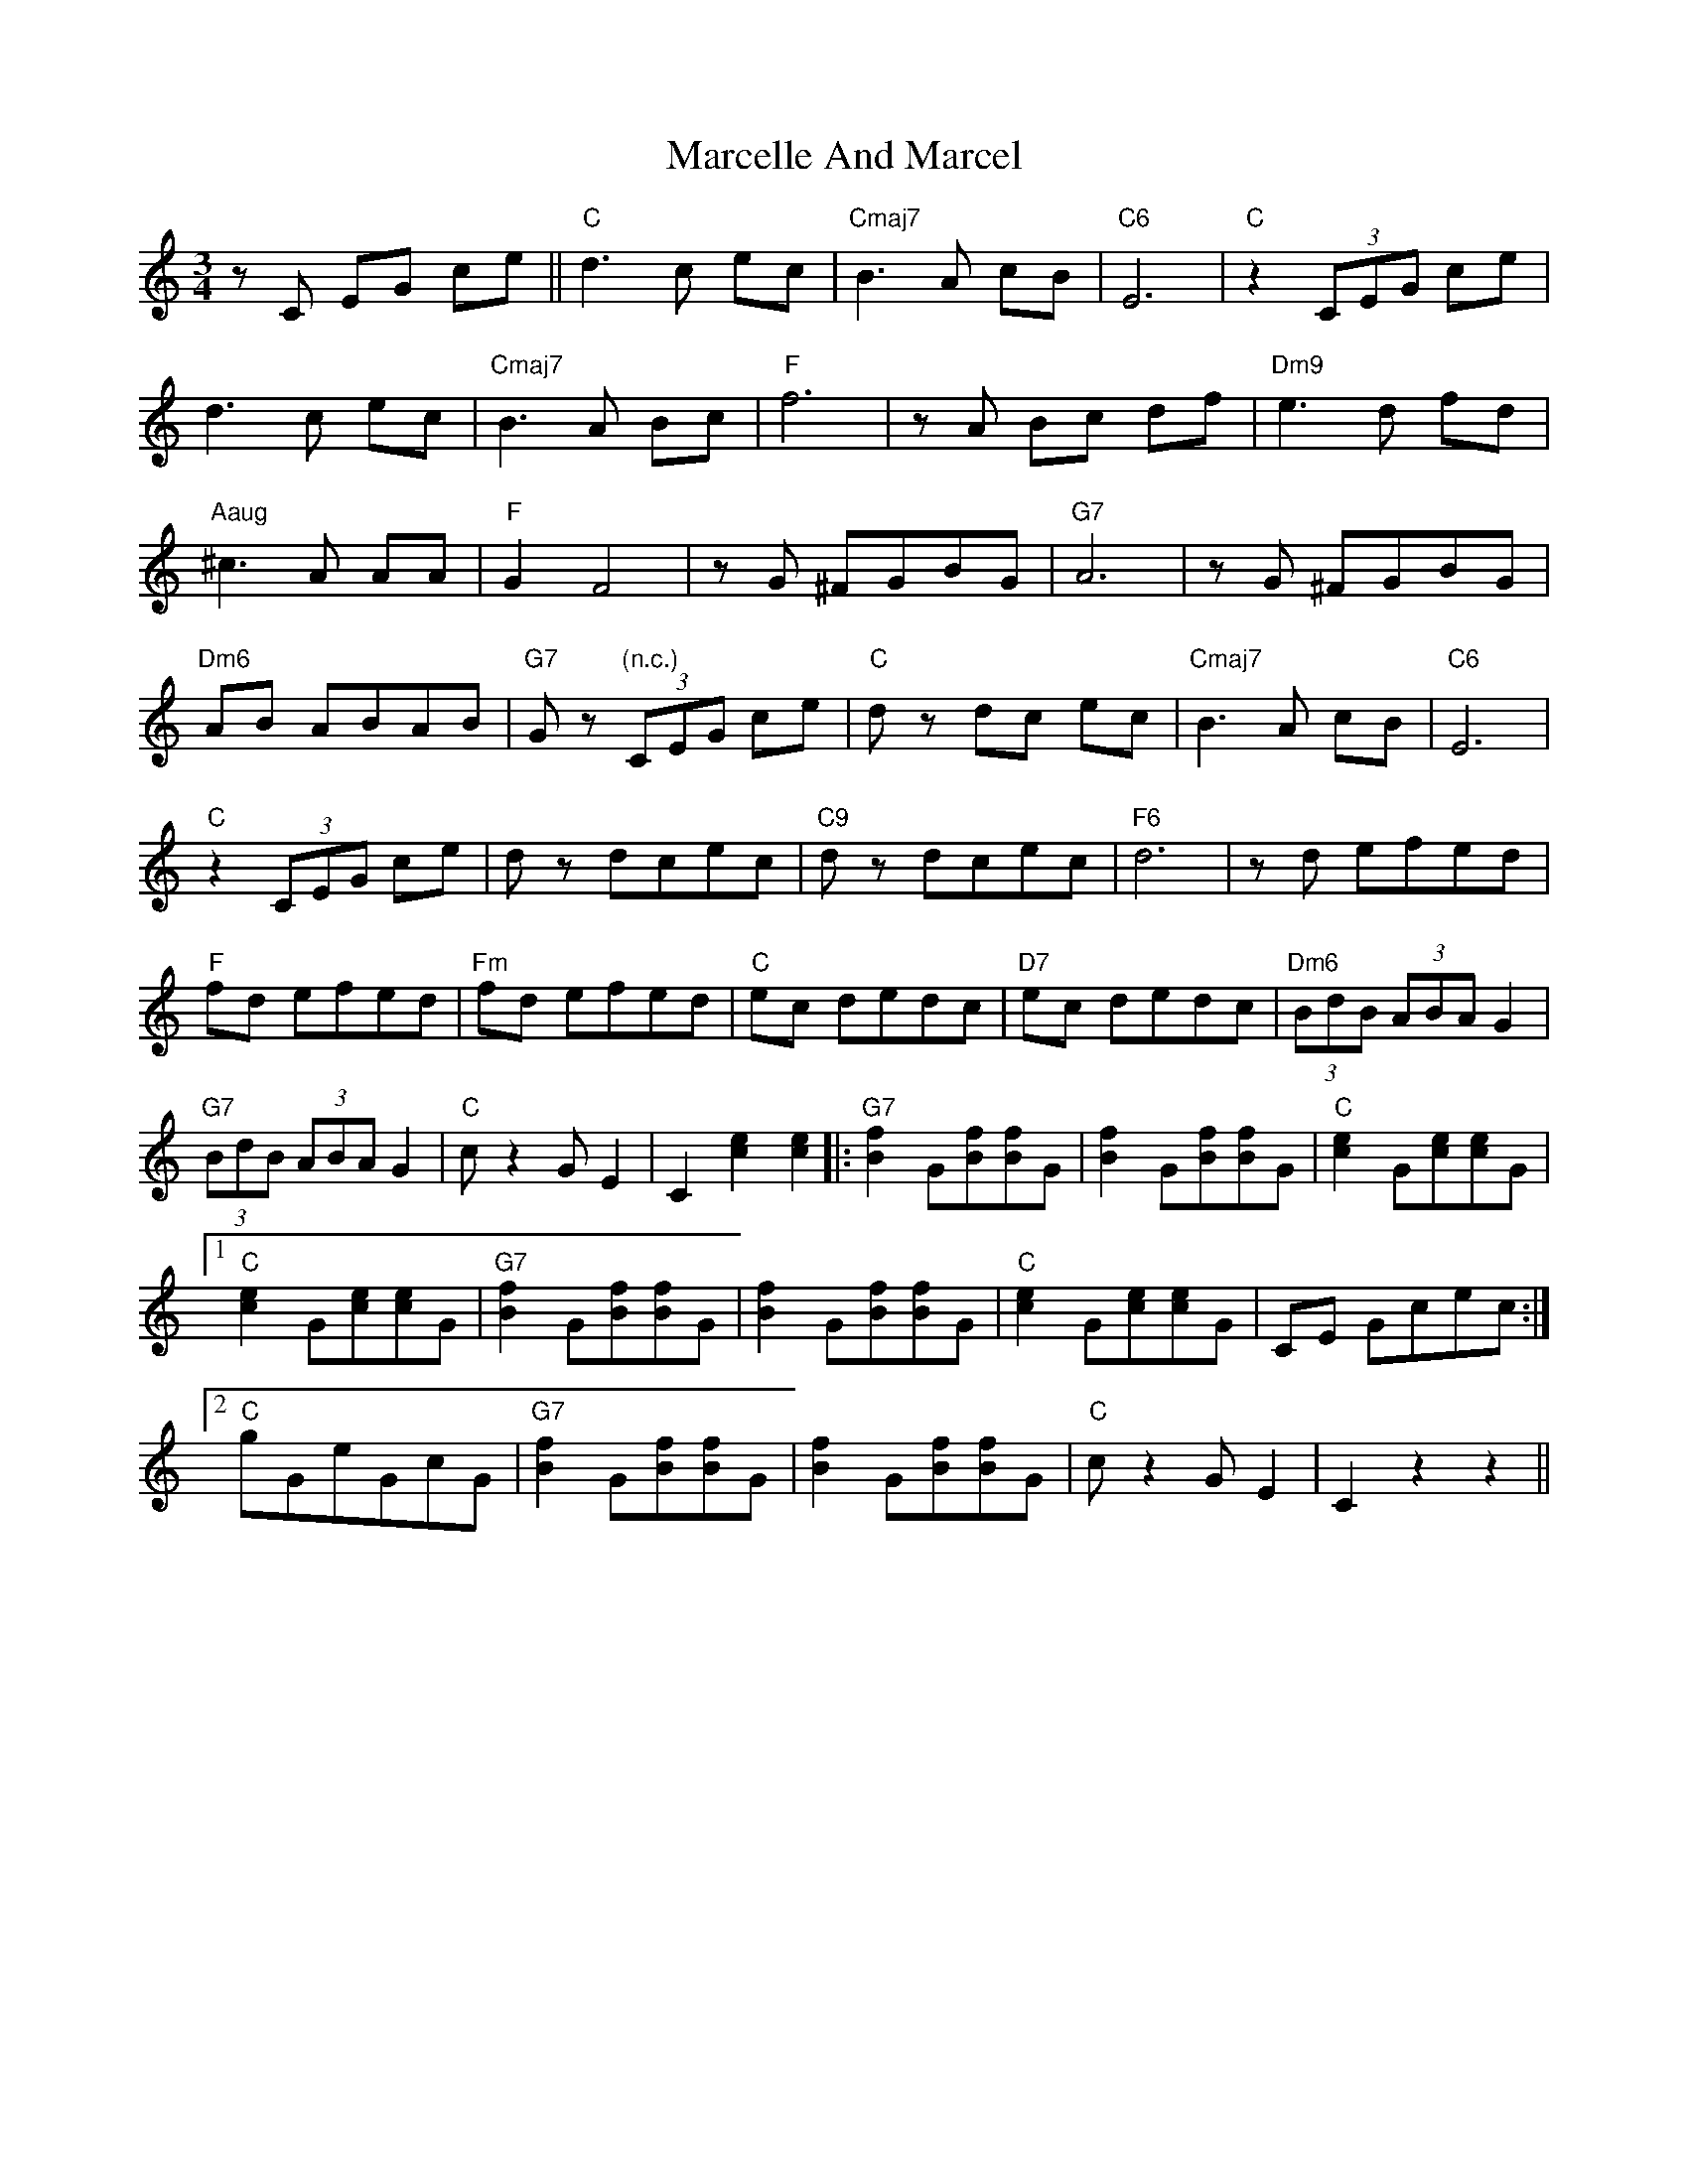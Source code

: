 X: 25378
T: Marcelle And Marcel
R: waltz
M: 3/4
K: Cmajor
zC EG ce||"C"d3c ec|"Cmaj7"B3A cB|"C6"E6|"C"z2 (3CEG ce|
d3c ec|"Cmaj7"B3A Bc|"F"f6|zA Bc df|"Dm9"e3d fd|
"Aaug"^c3A AA|"F"G2 F4|zG ^FGBG|"G7"A6|zG ^FGBG|
"Dm6"AB ABAB|"G7"Gz "(n.c.)"(3CEG ce|"C"dz dc ec|"Cmaj7"B3A cB|"C6"E6|
"C"z2 (3CEG ce|dz dcec|"C9"dz dcec|"F6"d6|zd efed|
"F"fd efed|"Fm"fd efed|"C"ec dedc|"D7"ec dedc|"Dm6"(3BdB (3ABA G2|
"G7"(3BdB (3ABA G2|"C"c z2 GE2|C2 [c2e2][c2e2]|:"G7"[B2f2] G[Bf][Bf]G|[B2f2] G[Bf][Bf]G|"C"[c2e2] G[ce][ce]G|
[1"C"[c2e2] G[ce][ce]G|"G7"[B2f2] G[Bf][Bf]G|[B2f2] G[Bf][Bf]G|"C"[c2e2] G[ce][ce]G|CE Gcec:|
[2"C"gGeGcG|"G7"[B2f2] G[Bf][Bf]G|[B2f2] G[Bf][Bf]G|"C"c z2 GE2|C2 z2z2||

